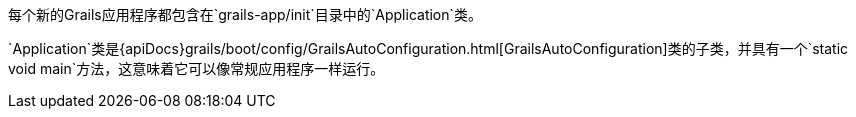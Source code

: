 每个新的Grails应用程序都包含在`grails-app/init`目录中的`Application`类。

`Application`类是{apiDocs}grails/boot/config/GrailsAutoConfiguration.html[GrailsAutoConfiguration]类的子类，并具有一个`static void main`方法，这意味着它可以像常规应用程序一样运行。